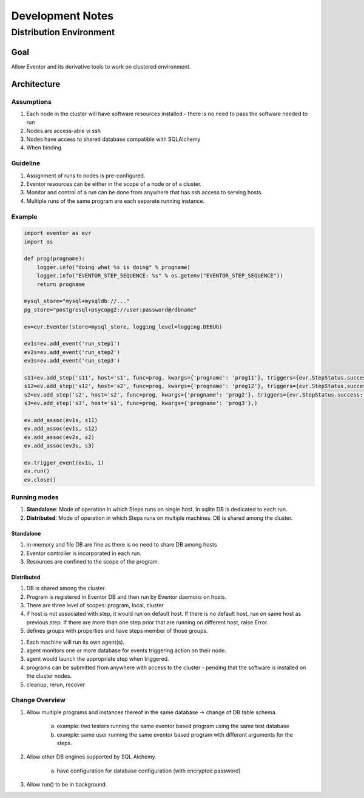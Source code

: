 =================
Development Notes
=================

------------------------
Distribution Environment
------------------------

Goal
====

Allow Eventor and its derivative tools to work on clustered environment.

Architecture
============

Assumptions
-----------
1. Each node in the cluster will have software resources installed - there is no need to pass the software needed to run
#. Nodes are access-able vi ssh
#. Nodes have access to shared database compatible with SQLAlchemy
#. When binding 

Guideline
---------

1. Assignment of runs to nodes is pre-configured.
#. Eventor resources can be either in the scope of a node or of a cluster.
#. Monitor and control of a run can be done from anywhere that has ssh access to serving hosts.
#. Multiple runs of the same program are each separate running instance.

Example
-------

.. code-block:: python

    import eventor as evr
    import os
    
    def prog(progname):
        logger.info("doing what %s is doing" % progname)
        logger.info("EVENTOR_STEP_SEQUENCE: %s" % os.getenv("EVENTOR_STEP_SEQUENCE"))
        return progname
        
    mysql_store="mysql+mysqldb://..."
    pg_store="postgresql+psycopg2://user:password@/dbname"
    
    ev=evr.Eventor(store=mysql_store, logging_level=logging.DEBUG)
    
    ev1s=ev.add_event('run_step1')
    ev2s=ev.add_event('run_step2')
    ev3s=ev.add_event('run_step3')
    
    s11=ev.add_step('s11', host='s1', func=prog, kwargs={'progname': 'prog11'}, triggers={evr.StepStatus.success: (ev2s,),}) 
    s12=ev.add_step('s12', host='s2', func=prog, kwargs={'progname': 'prog12'}, triggers={evr.StepStatus.success: (ev2s,),}) 
    s2=ev.add_step('s2', host='s2', func=prog, kwargs={'progname': 'prog2'}, triggers={evr.StepStatus.success: (ev3s,), })
    s3=ev.add_step('s3', host='s1', func=prog, kwargs={'progname': 'prog3'},)
    
    ev.add_assoc(ev1s, s11)
    ev.add_assoc(ev1s, s12)
    ev.add_assoc(ev2s, s2)
    ev.add_assoc(ev3s, s3)
    
    ev.trigger_event(ev1s, 1)
    ev.run()
    ev.close()
    

Running modes
-------------

1. **Standalone**: Mode of operation in which Steps runs on single host.  In sqlite DB is dedicated to each run.  
#. **Distributed**: Mode of operation in which Steps runs on multiple machines. DB is shared among the cluster.

Standalone
~~~~~~~~~~

1. in-memory and file DB are fine as there is no need to share DB among hosts 
2. Eventor controller is incorporated in each run. 
3. Resources are confined to the scope of the program.

Distributed
~~~~~~~~~~~

1. DB is shared among the cluster.
2. Program is registered in Eventor DB and then run by Eventor daemons on hosts.
3. There are three level of scopes: program, local, cluster
4. if host is not associated with step, it would run on default host.  If there is no default host, run on same host as previous step.  If there are more than one step prior that are running on different host, raise Error.
5. defines groups with properties and have steps member of those groups.



1. Each machine will run its own agent(s).
#. agent monitors one or more database for events triggering action on their node.
#. agent would launch the appropriate step when triggered.
#. programs can be submitted from anywhere with access to the cluster - pending that the software is installed on the cluster nodes.
#. cleanup, rerun, recover

Change Overview
---------------

1. Allow multiple programs and instances thereof in the same database -> change of DB table schema.

    a. example: two testers running the same eventor based program using the same test database
    b. example: same user running the same eventor based program with different arguments for the steps.
    
2. Allow other DB engines supported by SQL Alchemy.
    
    a. have configuration for database configuration (with encrypted password)

3. Allow run() to be in background.




